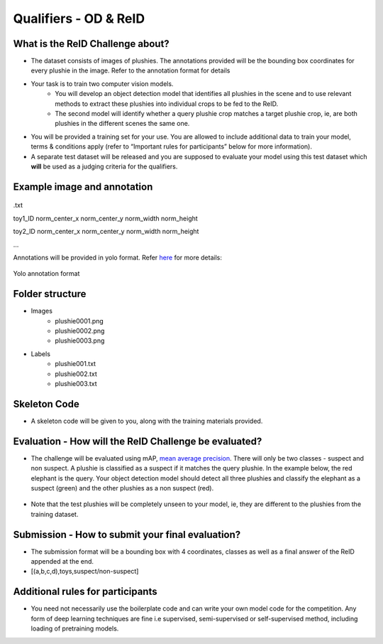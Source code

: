 Qualifiers - OD & ReID
~~~~~~~~~~~~~~~~~~~~~~

What is the ReID Challenge about?
##################################


* The dataset consists of images of plushies. The annotations provided will be the bounding box coordinates for every plushie in the image. Refer to the annotation format for details
* Your task is to train two computer vision models.
	* You will develop an object detection model that identifies all plushies in the scene and to use relevant methods to extract these plushies into individual crops to be fed to the ReID.
	* The second model will identify whether a query plushie crop matches a target plushie crop, ie, are both plushies in the different scenes the same one.
* You will be provided a training set for your use. You are allowed to include additional data to train your model, terms & conditions apply (refer to “Important rules for participants” below for more information).
* A separate test dataset will be released and you are supposed to evaluate your model using this test dataset which **will** be used as a judging criteria for the qualifiers.
        

Example image and annotation
#############################

.. figure:: _static/img/cv_sample.png
    :align: center
    :width: 300px 
    
.txt

toy1_ID norm_center_x norm_center_y norm_width norm_height

toy2_ID norm_center_x norm_center_y norm_width norm_height

…

Annotations will be provided in yolo format. Refer `here <https://blog.paperspace.com/train-yolov5-custom-data/#convert-the-annotations-into-the-yolo-v5-format>`_ for more details:

.. figure:: _static/img/yolo_format_annotation.png
    :align: center
    :width: 300px 
    
    Yolo annotation format

Folder structure
################

* Images
	* plushie0001.png
	* plushie0002.png
	* plushie0003.png
	
	
* Labels
	* plushie001.txt
	* plushie002.txt
	* plushie003.txt
	
Skeleton Code
################

* A skeleton code will be given to you, along with the training materials provided.


Evaluation - How will the ReID Challenge be evaluated?
######################################################

* The challenge will be evaluated using mAP, `mean average precision <https://www.v7labs.com/blog/mean-average-precision>`_. There will only be two classes - suspect and non suspect. A plushie is classified as a suspect if it matches the query plushie. In the example below, the red elephant is the query. Your object detection model should detect all three plushies and classify the elephant as a suspect (green) and the other plushies as a non suspect (red).
        
        .. image:: _static/img/reid_task.png
            :align: center
            :width: 300px

* Note that the test plushies will be completely unseen to your model, ie, they are different to the plushies from the training dataset.


Submission - How to submit your final evaluation?
#################################################

* The submission format will be a bounding box with 4 coordinates, classes as well as a final answer of the ReID appended at the end.
* [(a,b,c,d),toys,suspect/non-suspect]



Additional rules for participants
#################################

* You need not necessarily use the boilerplate code and can write your own model code for the competition. Any form of deep learning techniques are fine i.e supervised, semi-supervised or self-supervised method, including loading of pretraining models.
